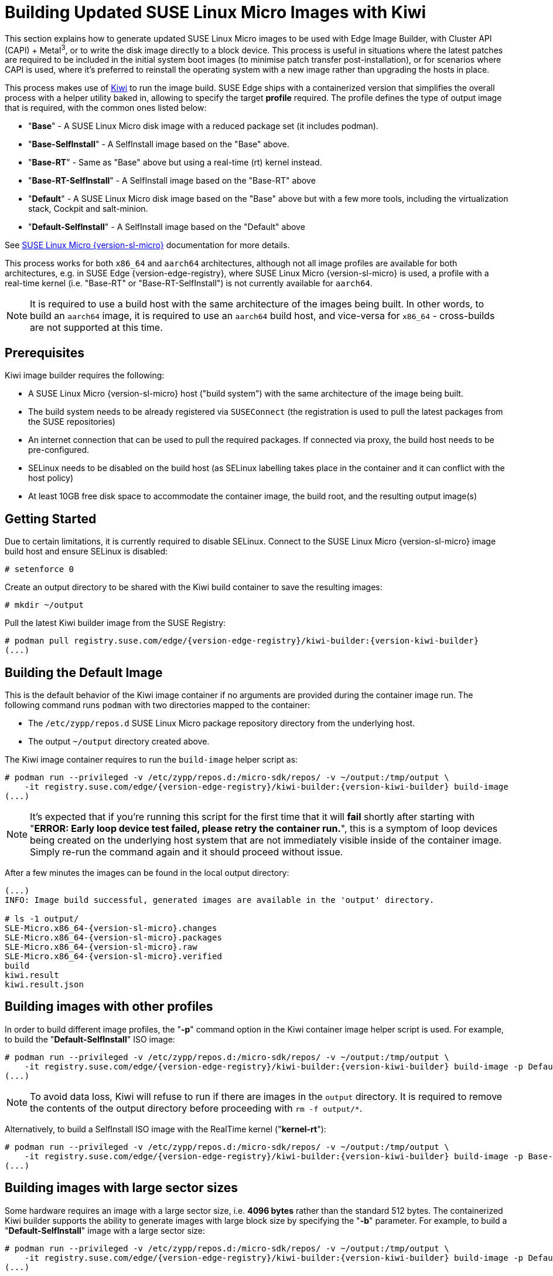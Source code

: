 [#guides-kiwi-builder-images]
= Building Updated SUSE Linux Micro Images with Kiwi
:experimental:

ifdef::env-github[]
:imagesdir: ../images/
:tip-caption: :bulb:
:note-caption: :information_source:
:important-caption: :heavy_exclamation_mark:
:caution-caption: :fire:
:warning-caption: :warning:
endif::[]

This section explains how to generate updated SUSE Linux Micro images to be used with Edge Image Builder, with Cluster API (CAPI) + Metal^3^, or to write the disk image directly to a block device. This process is useful in situations where the latest patches are required to be included in the initial system boot images (to minimise patch transfer post-installation), or for scenarios where CAPI is used, where it's preferred to reinstall the operating system with a new image rather than upgrading the hosts in place.

This process makes use of https://osinside.github.io/kiwi/[Kiwi] to run the image build. SUSE Edge ships with a containerized version that simplifies the overall process with a helper utility baked in, allowing to specify the target *profile* required. The profile defines the type of output image that is required, with the common ones listed below:

* "*Base*" - A SUSE Linux Micro disk image with a reduced package set (it includes podman).
* "*Base-SelfInstall*" - A SelfInstall image based on the "Base" above.
* "*Base-RT*" - Same as "Base" above but using a real-time (rt) kernel instead.
* "*Base-RT-SelfInstall*" - A SelfInstall image based on the "Base-RT" above
* "*Default*" - A SUSE Linux Micro disk image based on the "Base" above but with a few more tools, including the virtualization stack, Cockpit and salt-minion.
* "*Default-SelfInstall*" - A SelfInstall image based on the "Default" above

See https://documentation.suse.com/sle-micro/{version-sl-micro}/html/Micro-deployment-images/index.html#alp-images-installer-type[SUSE Linux Micro {version-sl-micro}] documentation for more details.

This process works for both `x86_64` and `aarch64` architectures, although not all image profiles are available for both architectures, e.g. in SUSE Edge {version-edge-registry}, where SUSE Linux Micro {version-sl-micro} is used, a profile with a real-time kernel (i.e. "Base-RT" or "Base-RT-SelfInstall") is not currently available for `aarch64`.

NOTE: It is required to use a build host with the same architecture of the images being built. In other words, to build an `aarch64` image, it is required to use an `aarch64` build host, and vice-versa for `x86_64` - cross-builds are not supported at this time.

== Prerequisites

Kiwi image builder requires the following:

* A SUSE Linux Micro {version-sl-micro} host ("build system") with the same architecture of the image being built.
* The build system needs to be already registered via `SUSEConnect` (the registration is used to pull the latest packages from the SUSE repositories)
* An internet connection that can be used to pull the required packages. If connected via proxy, the build host needs to be pre-configured.
* SELinux needs to be disabled on the build host (as SELinux labelling takes place in the container and it can conflict with the host policy)
* At least 10GB free disk space to accommodate the container image, the build root, and the resulting output image(s)

== Getting Started

Due to certain limitations, it is currently required to disable SELinux. Connect to the SUSE Linux Micro {version-sl-micro} image build host and ensure SELinux is disabled:

[,console]
----
# setenforce 0
----

Create an output directory to be shared with the Kiwi build container to save the resulting images:

[,console]
----
# mkdir ~/output
----

Pull the latest Kiwi builder image from the SUSE Registry:

[,console,subs="attributes"]
----
# podman pull registry.suse.com/edge/{version-edge-registry}/kiwi-builder:{version-kiwi-builder}
(...)
----

== Building the Default Image

This is the default behavior of the Kiwi image container if no arguments are provided during the container image run. The following command runs `podman` with two directories mapped to the container:

* The `/etc/zypp/repos.d` SUSE Linux Micro package repository directory from the underlying host.
* The output `~/output` directory created above.

The Kiwi image container requires to run the `build-image` helper script as:

[,console,subs="attributes"]
----
# podman run --privileged -v /etc/zypp/repos.d:/micro-sdk/repos/ -v ~/output:/tmp/output \
    -it registry.suse.com/edge/{version-edge-registry}/kiwi-builder:{version-kiwi-builder} build-image
(...)
----

NOTE: It's expected that if you're running this script for the first time that it will *fail* shortly after starting with "*ERROR: Early loop device test failed, please retry the container run.*", this is a symptom of loop devices being created on the underlying host system that are not immediately visible inside of the container image. Simply re-run the command again and it should proceed without issue.

After a few minutes the images can be found in the local output directory:

[,console,subs="attributes"]
----
(...)
INFO: Image build successful, generated images are available in the 'output' directory.

# ls -1 output/
SLE-Micro.x86_64-{version-sl-micro}.changes
SLE-Micro.x86_64-{version-sl-micro}.packages
SLE-Micro.x86_64-{version-sl-micro}.raw
SLE-Micro.x86_64-{version-sl-micro}.verified
build
kiwi.result
kiwi.result.json
----

== Building images with other profiles

In order to build different image profiles, the "*-p*" command option in the Kiwi container image helper script is used. For example, to build the "*Default-SelfInstall*" ISO image:

[,console,subs="attributes"]
----
# podman run --privileged -v /etc/zypp/repos.d:/micro-sdk/repos/ -v ~/output:/tmp/output \
    -it registry.suse.com/edge/{version-edge-registry}/kiwi-builder:{version-kiwi-builder} build-image -p Default-SelfInstall
(...)
----

NOTE: To avoid data loss, Kiwi will refuse to run if there are images in the `output` directory. It is required to remove the contents of the output directory before proceeding with `rm -f output/*`. 

Alternatively, to build a SelfInstall ISO image with the RealTime kernel ("*kernel-rt*"):

[,console,subs="attributes"]
----
# podman run --privileged -v /etc/zypp/repos.d:/micro-sdk/repos/ -v ~/output:/tmp/output \
    -it registry.suse.com/edge/{version-edge-registry}/kiwi-builder:{version-kiwi-builder} build-image -p Base-RT-SelfInstall
(...)
----

== Building images with large sector sizes

Some hardware requires an image with a large sector size, i.e. *4096 bytes* rather than the standard 512 bytes. The containerized Kiwi builder supports the ability to generate images with large block size by specifying the "*-b*" parameter. For example, to build a "*Default-SelfInstall*" image with a large sector size:

[,console,subs="attributes"]
----
# podman run --privileged -v /etc/zypp/repos.d:/micro-sdk/repos/ -v ~/output:/tmp/output \
    -it registry.suse.com/edge/{version-edge-registry}/kiwi-builder:{version-kiwi-builder} build-image -p Default-SelfInstall -b
(...)
----

== Using a custom Kiwi image definition file

For advanced use-cases a custom Kiwi image definition file (`SL-Micro.kiwi`) can be used along with any necessary post-build scripts. This requires overriding the default definitions pre-packaged by the SUSE Edge team.

Create a new directory and map it into the container image where the helper script is looking (`/micro-sdk/defs`):

[,console,subs="attributes"]
----
# mkdir ~/mydefs/
# cp /path/to/SL-Micro.kiwi ~/mydefs/
# cp /path/to/config.sh ~/mydefs/
# podman run --privileged -v /etc/zypp/repos.d:/micro-sdk/repos/ -v ~/output:/tmp/output -v ~/mydefs/:/micro-sdk/defs/ \
    -it registry.suse.com/edge/{version-edge-registry}/kiwi-builder:{version-kiwi-builder} build-image
(...)
----

[WARNING]
====
This is only required for advanced use-cases and may cause supportability issues. Please contact your SUSE representative for further advice and guidance.
====

To get the default Kiwi image definition files included in the container, the following commands can be used:

[,console,subs="attributes"]
----
$ podman create --name kiwi-builder registry.suse.com/edge/{version-edge-registry}/kiwi-builder:{version-kiwi-builder}
$ podman cp kiwi-builder:/micro-sdk/defs/SL-Micro.kiwi .
$ podman cp kiwi-builder:/micro-sdk/defs/SL-Micro.kiwi.4096 .
$ podman rm kiwi-builder
$ ls ./SL-Micro.*
(...)
----
